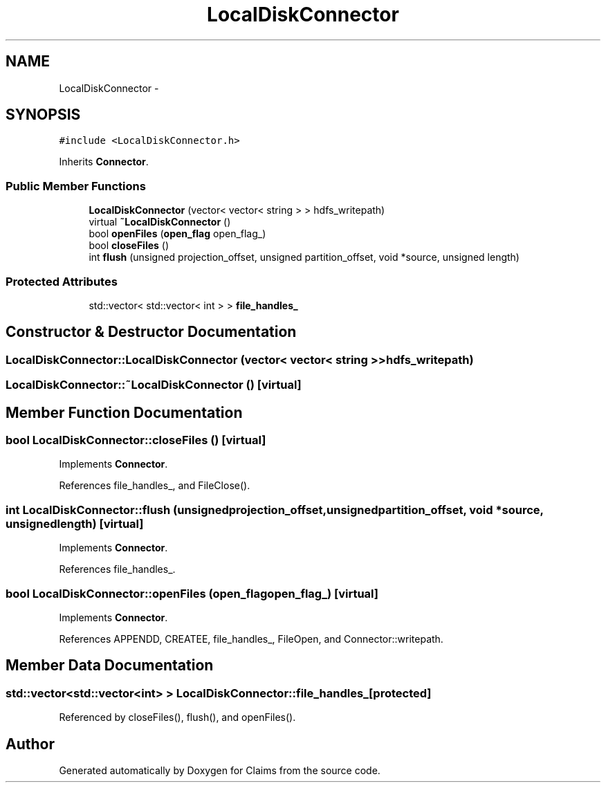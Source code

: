 .TH "LocalDiskConnector" 3 "Thu Nov 12 2015" "Claims" \" -*- nroff -*-
.ad l
.nh
.SH NAME
LocalDiskConnector \- 
.SH SYNOPSIS
.br
.PP
.PP
\fC#include <LocalDiskConnector\&.h>\fP
.PP
Inherits \fBConnector\fP\&.
.SS "Public Member Functions"

.in +1c
.ti -1c
.RI "\fBLocalDiskConnector\fP (vector< vector< string > > hdfs_writepath)"
.br
.ti -1c
.RI "virtual \fB~LocalDiskConnector\fP ()"
.br
.ti -1c
.RI "bool \fBopenFiles\fP (\fBopen_flag\fP open_flag_)"
.br
.ti -1c
.RI "bool \fBcloseFiles\fP ()"
.br
.ti -1c
.RI "int \fBflush\fP (unsigned projection_offset, unsigned partition_offset, void *source, unsigned length)"
.br
.in -1c
.SS "Protected Attributes"

.in +1c
.ti -1c
.RI "std::vector< std::vector< int > > \fBfile_handles_\fP"
.br
.in -1c
.SH "Constructor & Destructor Documentation"
.PP 
.SS "LocalDiskConnector::LocalDiskConnector (vector< vector< string > >hdfs_writepath)"

.SS "LocalDiskConnector::~LocalDiskConnector ()\fC [virtual]\fP"

.SH "Member Function Documentation"
.PP 
.SS "bool LocalDiskConnector::closeFiles ()\fC [virtual]\fP"

.PP
Implements \fBConnector\fP\&.
.PP
References file_handles_, and FileClose()\&.
.SS "int LocalDiskConnector::flush (unsignedprojection_offset, unsignedpartition_offset, void *source, unsignedlength)\fC [virtual]\fP"

.PP
Implements \fBConnector\fP\&.
.PP
References file_handles_\&.
.SS "bool LocalDiskConnector::openFiles (\fBopen_flag\fPopen_flag_)\fC [virtual]\fP"

.PP
Implements \fBConnector\fP\&.
.PP
References APPENDD, CREATEE, file_handles_, FileOpen, and Connector::writepath\&.
.SH "Member Data Documentation"
.PP 
.SS "std::vector<std::vector<int> > LocalDiskConnector::file_handles_\fC [protected]\fP"

.PP
Referenced by closeFiles(), flush(), and openFiles()\&.

.SH "Author"
.PP 
Generated automatically by Doxygen for Claims from the source code\&.
